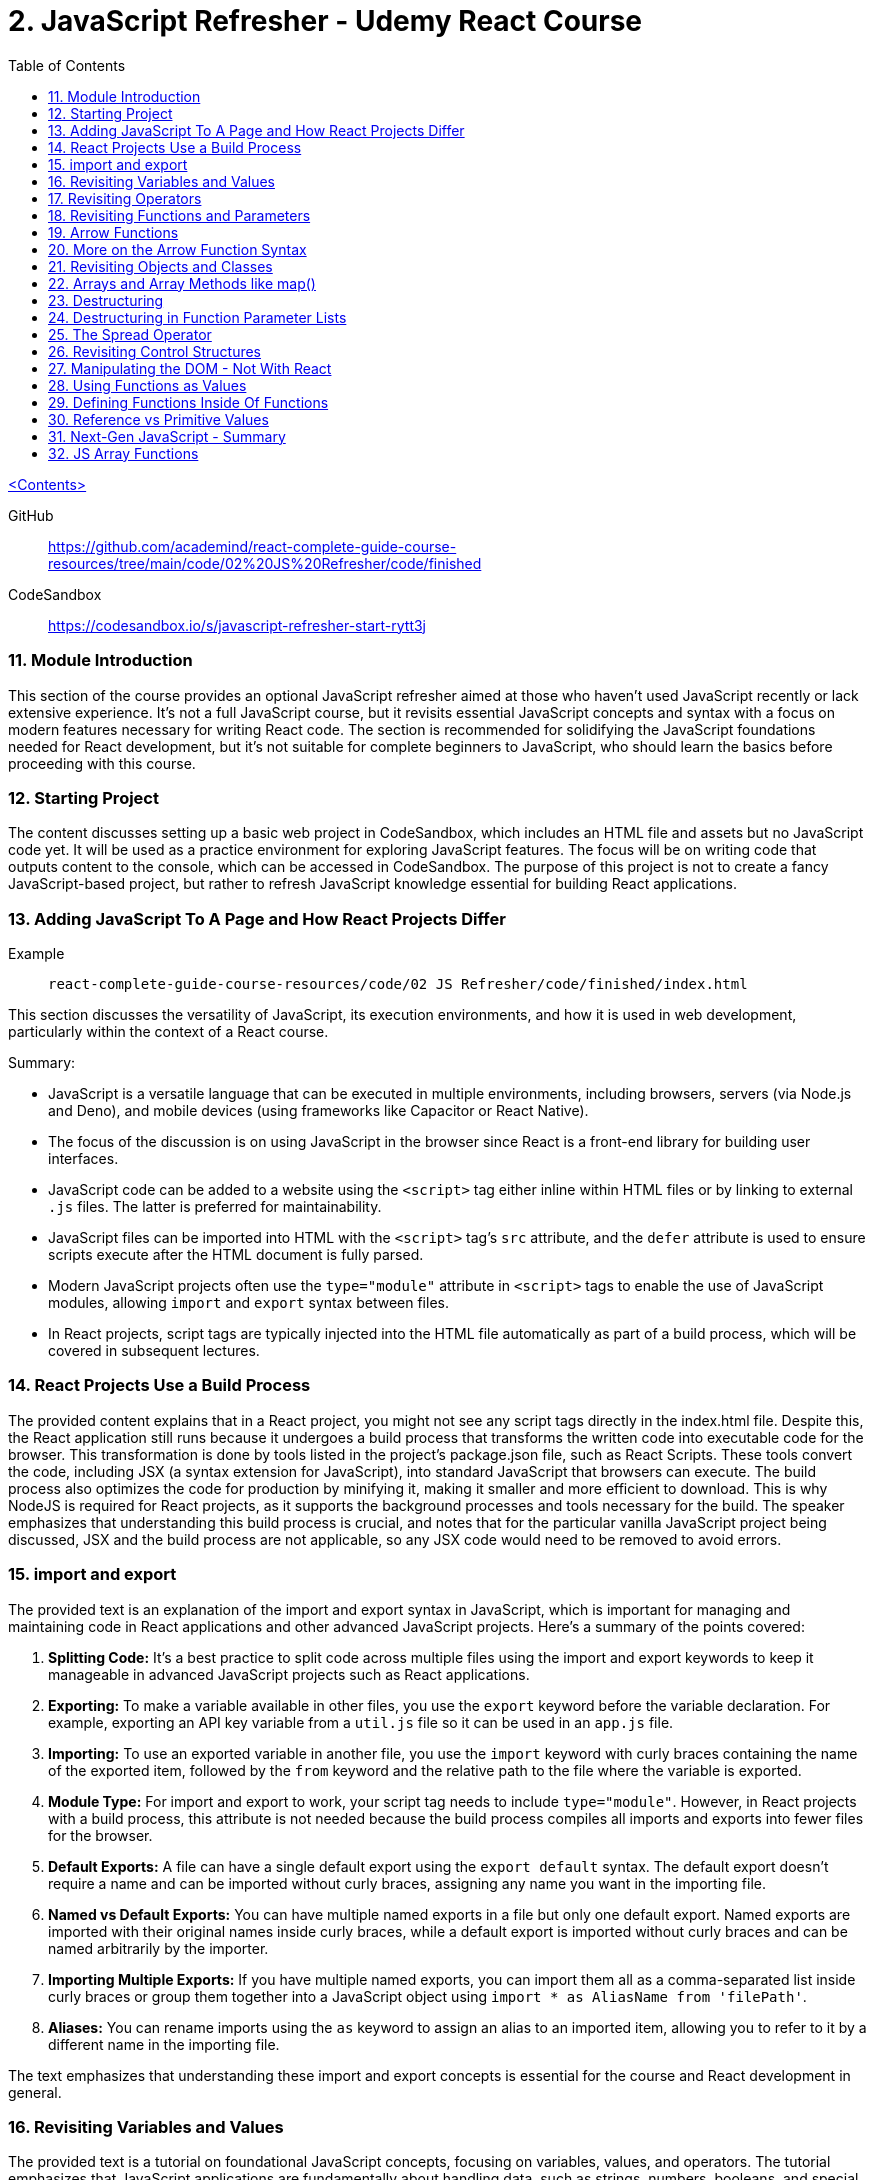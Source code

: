 = 2. JavaScript Refresher - Udemy React Course
:icons: font
:toc: left

link:udemy_react.html[<Contents>]

GitHub:: https://github.com/academind/react-complete-guide-course-resources/tree/main/code/02%20JS%20Refresher/code/finished

CodeSandbox:: https://codesandbox.io/s/javascript-refresher-start-rytt3j

=== 11. Module Introduction

This section of the course provides an optional JavaScript refresher aimed at those who haven't used JavaScript recently or lack extensive experience. It's not a full JavaScript course, but it revisits essential JavaScript concepts and syntax with a focus on modern features necessary for writing React code. The section is recommended for solidifying the JavaScript foundations needed for React development, but it's not suitable for complete beginners to JavaScript, who should learn the basics before proceeding with this course.

=== 12. Starting Project

The content discusses setting up a basic web project in CodeSandbox, which includes an HTML file and assets but no JavaScript code yet. It will be used as a practice environment for exploring JavaScript features. The focus will be on writing code that outputs content to the console, which can be accessed in CodeSandbox. The purpose of this project is not to create a fancy JavaScript-based project, but rather to refresh JavaScript knowledge essential for building React applications.

=== 13. Adding JavaScript To A Page and How React Projects Differ

Example::
`react-complete-guide-course-resources/code/02 JS Refresher/code/finished/index.html`

This section discusses the versatility of JavaScript, its execution environments, and how it is used in web development, particularly within the context of a React course.

Summary:

- JavaScript is a versatile language that can be executed in multiple environments, including browsers, servers (via Node.js and Deno), and mobile devices (using frameworks like Capacitor or React Native).
- The focus of the discussion is on using JavaScript in the browser since React is a front-end library for building user interfaces.
- JavaScript code can be added to a website using the `<script>` tag either inline within HTML files or by linking to external `.js` files. The latter is preferred for maintainability.
- JavaScript files can be imported into HTML with the `<script>` tag's `src` attribute, and the `defer` attribute is used to ensure scripts execute after the HTML document is fully parsed.
- Modern JavaScript projects often use the `type="module"` attribute in `<script>` tags to enable the use of JavaScript modules, allowing `import` and `export` syntax between files.
- In React projects, script tags are typically injected into the HTML file automatically as part of a build process, which will be covered in subsequent lectures.

=== 14. React Projects Use a Build Process

The provided content explains that in a React project, you might not see any script tags directly in the index.html file. Despite this, the React application still runs because it undergoes a build process that transforms the written code into executable code for the browser. This transformation is done by tools listed in the project's package.json file, such as React Scripts. These tools convert the code, including JSX (a syntax extension for JavaScript), into standard JavaScript that browsers can execute. The build process also optimizes the code for production by minifying it, making it smaller and more efficient to download. This is why NodeJS is required for React projects, as it supports the background processes and tools necessary for the build. The speaker emphasizes that understanding this build process is crucial, and notes that for the particular vanilla JavaScript project being discussed, JSX and the build process are not applicable, so any JSX code would need to be removed to avoid errors.

=== 15. import and export

The provided text is an explanation of the import and export syntax in JavaScript, which is important for managing and maintaining code in React applications and other advanced JavaScript projects. Here's a summary of the points covered:

1. **Splitting Code:** It's a best practice to split code across multiple files using the import and export keywords to keep it manageable in advanced JavaScript projects such as React applications.

2. **Exporting:** To make a variable available in other files, you use the `export` keyword before the variable declaration. For example, exporting an API key variable from a `util.js` file so it can be used in an `app.js` file.

3. **Importing:** To use an exported variable in another file, you use the `import` keyword with curly braces containing the name of the exported item, followed by the `from` keyword and the relative path to the file where the variable is exported.

4. **Module Type:** For import and export to work, your script tag needs to include `type="module"`. However, in React projects with a build process, this attribute is not needed because the build process compiles all imports and exports into fewer files for the browser.

5. **Default Exports:** A file can have a single default export using the `export default` syntax. The default export doesn't require a name and can be imported without curly braces, assigning any name you want in the importing file.

6. **Named vs Default Exports:** You can have multiple named exports in a file but only one default export. Named exports are imported with their original names inside curly braces, while a default export is imported without curly braces and can be named arbitrarily by the importer.

7. **Importing Multiple Exports:** If you have multiple named exports, you can import them all as a comma-separated list inside curly braces or group them together into a JavaScript object using `import * as AliasName from 'filePath'`.

8. **Aliases:** You can rename imports using the `as` keyword to assign an alias to an imported item, allowing you to refer to it by a different name in the importing file.

The text emphasizes that understanding these import and export concepts is essential for the course and React development in general.

=== 16. Revisiting Variables and Values

The provided text is a tutorial on foundational JavaScript concepts, focusing on variables, values, and operators. The tutorial emphasizes that JavaScript applications are fundamentally about handling data, such as strings, numbers, booleans, and special values like null, undefined, and objects. The speaker explains how to create and use variables in JavaScript, highlighting the use of the `let` and `const` keywords.

Variables in JavaScript are data containers with names that follow certain rules, such as camel case notation and restrictions on the use of special characters. `let` allows for the creation of variables that can be reassigned, whereas `const` is used for variables that should not be reassigned. The speaker also discusses the benefits of using variables, including code reusability and readability, as well as the ability to change a value in one place and have it update throughout the code.

The speaker mentions different philosophies within the JavaScript community regarding the use of `let` and `const`, with some developers preferring `const` to clearly indicate variables that should not be reassigned. The speaker personally advocates for using `const` when appropriate but acknowledges that developers can choose what works best for them, as long as they understand the differences between `let` and `const`.

=== 17. Revisiting Operators

The provided text discusses several fundamental concepts in JavaScript:

1. **let and const**: The text begins by mentioning the importance of `let` and `const` for declaring variables, but does not elaborate on their specifics.

2. **Operators**: It highlights that operators are used to perform operations in JavaScript, such as arithmetic with plus (+), minus (-), multiplication (*), and division (/). The plus operator can also concatenate strings, combining them into a longer string.

3. **String Concatenation**: The text explains that the plus operator can be used not only with numbers but also with strings (e.g., "hello" + "world" results in "helloworld").

4. **Equality and Comparison Operators**: The triple equal sign (===) checks for equality and returns a Boolean value. Other comparison operators include greater than (>), less than (<), greater than or equal to (>=), and less than or equal to (<=).

5. **Conditional Execution**: The text mentions that comparison operators are often used with `if` statements to execute code conditionally. An example is given where 10 is compared to 10, which always returns true, but it notes that in practice, conditions would typically involve dynamic user input.

6. **Usage in React**: Finally, it states that in the context of React development, which will be covered in the course, these concepts will be applied to build applications with more meaningful and dynamic conditions.

In summary, the text introduces the concepts of variable declaration with `let` and `const`, arithmetic and string concatenation with operators, equality and comparison operators, and the use of these operators in conjunction with `if` statements for conditional code execution, particularly within the scope of React applications.

=== 18. Revisiting Functions and Parameters

The content explains the concept of functions in JavaScript. Functions are blocks of code that are defined to execute at a later time, and they can be called multiple times. They are created using the `function` keyword followed by a name, a set of parentheses for parameters, and curly braces containing the code to be executed. Parameters can be added to functions to accept input values, and default parameter values can also be specified. Functions can return values using the `return` keyword. Naming of functions (and variables) should be descriptive of their purpose or the actions they perform. The content also introduces the idea that React components can be defined as functions, which will be explored later in the course.

=== 19. Arrow Functions

The text discusses two ways to define functions in JavaScript: traditional function declaration and arrow functions. Arrow functions are particularly useful for anonymous functions that do not need a name, such as those passed as callbacks in event listeners (e.g., `onClick` in React). The arrow function syntax is shorter as it omits the `function` keyword and uses an arrow (`=>`) to separate the parameter list from the function body. Both traditional functions and arrow functions can be used to define anonymous functions, and both can include a `return` statement if needed. The text indicates that both styles will be demonstrated in the course, and while the choice of syntax is ultimately up to the developer, it is important to be familiar with both methods.

=== 20. More on the Arrow Function Syntax

Arrow functions in JavaScript allow for shorter syntax in certain cases:

1) You can omit parentheses around the parameter if there is exactly one parameter. No parameter or multiple parameters require parentheses.

2) You can omit curly braces and the `return` keyword if the function body consists solely of a return statement.

3) When returning an object directly, you must wrap the object literal in parentheses to distinguish it from a function body.

=== 21. Revisiting Objects and Classes

This passage explains how objects in JavaScript can be used to group multiple values and functions together, providing examples and demonstrating the syntax for creating and using objects.

- Objects consist of key-value pairs where the keys are descriptive strings that follow naming rules and the values can be any data type.
- Dot notation is used to access the properties or methods of an object (e.g., `user.name` or `user.greet()`).
- Functions within an object are called methods and can be defined without the `function` keyword. They can be executed using dot notation followed by parentheses.
- The `this` keyword can be used within methods to refer to other properties or methods within the same object.
- Objects can be created by directly defining them or by using a blueprint called a class.
- Classes start with a capital letter and can have a constructor function for initializing object properties.
- New instances of a class can be created using the `new` keyword and will inherit properties and methods defined in the class blueprint.
- The passage mentions that the `this` keyword and `class` keyword will not be heavily used in the course but are important JavaScript concepts to understand.

Overall, the text is an introduction to object creation, property and method access, and the use of the `this` and `class` keywords in JavaScript.

=== 22. Arrays and Array Methods like map()

In JavaScript, arrays are a special type of object used to store ordered lists of values. They are created using square brackets, and elements can be accessed by their index, with the first element at index 0. Arrays can hold various types of values, including other arrays, objects, numbers, and strings.

Elements in an array are separated by commas, and the array has built-in methods for manipulation and querying. For example, the `push` method adds a new element to the array, and the `findIndex` method locates the index of an element based on a test function provided by the developer. Another common method is `map`, which creates a new array by transforming each element of the original array according to a given function.

The `findIndex` method requires a function that returns `true` when the desired element is found. For concise code, arrow functions are often used. Similarly, the `map` method takes a function and applies it to each element, returning a new array with the transformed elements.

Arrays are essential in JavaScript because they allow developers to store and manipulate collections of data efficiently. They are particularly useful in frameworks like React for rendering lists of items on the web page.

=== 23. Destructuring

The provided text discusses two JavaScript features: array destructuring and object destructuring.

Array Destructuring:
- Instead of accessing array elements individually using their indexes (e.g., `userNameData[0]`), array destructuring allows you to create variables for each element in a single step using square brackets.
- With array destructuring, you assign the first variable to the first array element, the second variable to the second element, and so on.
- This syntax is shorter and makes the code more readable.

Object Destructuring:
- Similar to array destructuring, object destructuring allows you to create variables for object properties in a single step but using curly braces.
- The variable names must match the property names of the object, but you can use an alias by using a colon (e.g., `{ name: userName, age }` to rename `name` to `userName`).
- Object destructuring is also more concise and improves readability.

Both destructuring methods are essential in modern JavaScript, simplifying the code and making it easier to work with arrays and objects. These features will be frequently used throughout the course.


=== 24. Destructuring in Function Parameter Lists

The content explains how to apply object destructuring within function parameter lists. Instead of accessing object properties with dot notation inside a function, properties can be directly extracted into locally scoped variables through destructuring. The example given shows a `storeOrder` function that traditionally would use the object `order` to access properties (`order.id`, `order.currency`). With destructuring, the function signature is modified to directly extract `id` and `currency` from the passed object. This approach simplifies the code but does not change the fact that the function still receives a single object as its parameter. The example emphasizes that the function call does not change and still passes one argument, the object, despite the internal use of destructuring.

=== 25. The Spread Operator

The spread operator in JavaScript, denoted by three dots `...`, allows you to expand the elements of an array or the properties of an object into a new array or object. When merging arrays, using the spread operator will combine the elements of each array into a single, flat array, rather than nesting them. Similarly, when used with objects, the spread operator can be used to combine the properties of one object with another, resulting in a new object containing properties from both. This operator is useful for merging lists or combining objects without creating nested structures.

=== 26. Revisiting Control Structures

The content explains control structures in programming, focusing on the use of `if`, `else if`, and `else` statements. It describes how these structures are used to execute code based on certain conditions. The `if` statement runs code if a condition is true, `else if` provides additional conditions if the first is not met, and `else` is for when none of the conditions are true. The explanation includes a practical example where a user input (password) is checked against specific conditions using the `prompt` function in a browser. The summary also introduces the `for` loop, particularly the `for...of` loop, which iterates over an array and executes code for each element. An example is given where a `for...of` loop is used to log each hobby in a dummy hobbies array. The content highlights the importance of these control structures for directing the flow of a program's execution.


=== 27. Manipulating the DOM - Not With React

The content explains that in the course being referred to, directly manipulating the Document Object Model (DOM) using JavaScript to select, read, or change elements is not a common practice. This is because React, which is used in the course, handles DOM manipulation for the developer. React allows writing code in a declarative manner, which automates these tasks, unlike the imperative approach of manually selecting elements with methods like `querySelector`. Therefore, such direct DOM interactions will not be a focus in the course.

=== 28. Using Functions as Values

The section summarizes the concept of passing functions as values in JavaScript, a common feature in the language. It explains how functions can be passed as arguments to other functions, like the built-in `setTimeout` function provided by the browser. When passing a function as an argument, parentheses are omitted to prevent immediate execution; instead, the function itself is passed, allowing it to be executed later. This can be done by either defining the function in place or by passing a previously defined function by its name. The section also clarifies that not only built-in functions like `setTimeout` can accept functions as arguments but custom functions can as well. An example is provided where a custom function, `greeter`, accepts another function as an argument and executes it. This demonstrates the flexibility and power of functions in JavaScript as first-class objects that can be stored in variables, passed around, and executed within other functions.

=== 29. Defining Functions Inside Of Functions

The content discusses the concept of defining functions within other functions in JavaScript. It explains that while this might not be very common in vanilla JavaScript, it is a pattern that becomes particularly relevant in React. An example is given where a function named `init` contains another function called `greet`. The `greet` function can only be executed within the scope of `init` and is not accessible outside of it. Conversely, `init` can be executed because it is not nested within another function and is scoped to the overall file. The passage suggests that while this pattern may not be frequently used in plain JavaScript, it becomes significant in React development, which will be explored further in the course.

=== 30. Reference vs Primitive Values

The content explains the difference between primitive and reference values in JavaScript. Primitive values such as strings, numbers, and Booleans cannot be edited; instead, new values are created when changes are attempted. For example, using the `concat` method on a string creates a new string rather than altering the original one.

In contrast, objects and arrays are reference values, meaning that variables hold the memory address of where the object is stored rather than the value itself. Because of this, objects and arrays can be directly modified, such as by using the `push` method to add a new element to an array. Even if an object or array is assigned to a constant (`const`), it can still be manipulated because what remains constant is the memory address, not the value it points to. The `const` declaration only prevents reassignment of the variable, not modification of the value it references.

=== 31. Next-Gen JavaScript - Summary

The module introduces several advanced JavaScript features that are commonly used:

- **let & const**: These are replacements for `var`. `let` is used for variables that may change, while `const` is for variables which should not be reassigned.

- **ES6 Arrow Functions**: This modern syntax for functions can be shorter and has benefits concerning the `this` context. Examples show how to use arrow functions with different numbers of parameters and when simply returning a value.

- **Exports & Imports**: In modular JavaScript code, `export` is used to make parts of a module available for use elsewhere, while `import` allows you to access those parts in different files. There are default (unnamed) and named exports, and several ways to import them.

- **Classes**: These are a syntactical sugar over the traditional JavaScript prototype-based inheritance and constructor functions. Classes can have properties and methods, and they support inheritance.

- **Spread & Rest Operator**: The `...` operator can be used to either spread elements of an array or object into a new array or object, or to gather function arguments into a single array.

- **Destructuring**: This syntax provides a way to unpack values from arrays or properties from objects into distinct variables, which can simplify code, especially when used with function arguments.

=== 32. JS Array Functions

The provided content emphasizes the importance of JavaScript array functions such as `map()`, `filter()`, `reduce()`, and others, which are commonly used in React and other JavaScript-based technologies. These functions are crucial for manipulating arrays in an immutable manner. The text suggests visiting the Mozilla Developer Network (MDN) web docs for a comprehensive guide on these array methods. It highlights several key array methods that are particularly important in the context of the course, providing direct links to their documentation on MDN, including `map()`, `find()`, `findIndex()`, `filter()`, `reduce()`, `concat()`, `slice()`, and `splice()`.
